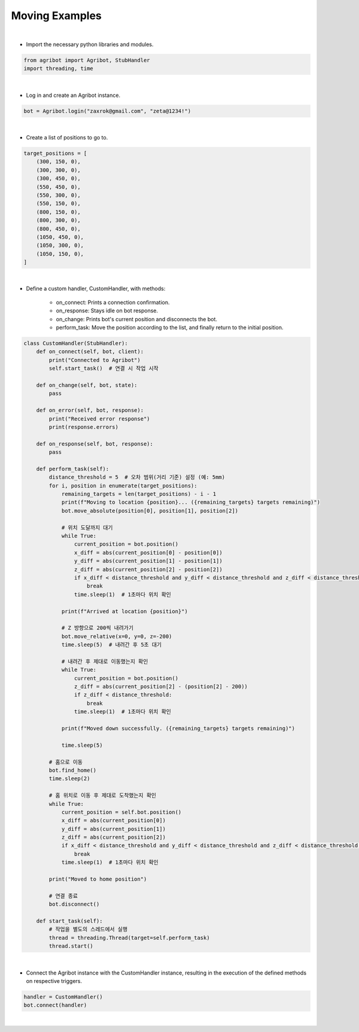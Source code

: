 Moving Examples
=================

.. thumbnail:: /_images/software/3.examples/3.move.py.png

|

- Import the necessary python libraries and modules.

.. code-block:: python

    from agribot import Agribot, StubHandler
    import threading, time

|

- Log in and create an Agribot instance.

.. code-block:: python

    bot = Agribot.login("zaxrok@gmail.com", "zeta@1234!")

|

- Create a list of positions to go to.

.. code-block:: python

    target_positions = [
        (300, 150, 0),
        (300, 300, 0),
        (300, 450, 0),
        (550, 450, 0),
        (550, 300, 0),
        (550, 150, 0),
        (800, 150, 0),
        (800, 300, 0),
        (800, 450, 0),
        (1050, 450, 0),
        (1050, 300, 0),
        (1050, 150, 0),
    ]

|

- Define a custom handler, CustomHandler, with methods:

    - on_connect: Prints a connection confirmation.

    - on_response: Stays idle on bot response.

    - on_change: Prints bot's current position and disconnects the bot.

    - perform_task: Move the position according to the list, and finally return to the initial position.

.. code-block:: python

    class CustomHandler(StubHandler):
        def on_connect(self, bot, client):
            print("Connected to Agribot")
            self.start_task()  # 연결 시 작업 시작

        def on_change(self, bot, state):
            pass
        
        def on_error(self, bot, response):
            print("Received error response")
            print(response.errors)

        def on_response(self, bot, response):
            pass

        def perform_task(self):
            distance_threshold = 5  # 오차 범위(거리 기준) 설정 (예: 5mm)
            for i, position in enumerate(target_positions):
                remaining_targets = len(target_positions) - i - 1
                print(f"Moving to location {position}... ({remaining_targets} targets remaining)")
                bot.move_absolute(position[0], position[1], position[2])

                # 위치 도달까지 대기
                while True:
                    current_position = bot.position()
                    x_diff = abs(current_position[0] - position[0])
                    y_diff = abs(current_position[1] - position[1])
                    z_diff = abs(current_position[2] - position[2])
                    if x_diff < distance_threshold and y_diff < distance_threshold and z_diff < distance_threshold:
                        break
                    time.sleep(1)  # 1초마다 위치 확인

                print(f"Arrived at location {position}")

                # Z 방향으로 200씩 내려가기
                bot.move_relative(x=0, y=0, z=-200)
                time.sleep(5)  # 내려간 후 5초 대기

                # 내려간 후 제대로 이동했는지 확인
                while True:
                    current_position = bot.position()
                    z_diff = abs(current_position[2] - (position[2] - 200))
                    if z_diff < distance_threshold:
                        break
                    time.sleep(1)  # 1초마다 위치 확인

                print(f"Moved down successfully. ({remaining_targets} targets remaining)")
                
                time.sleep(5)

            # 홈으로 이동
            bot.find_home()
            time.sleep(2)
            
            # 홈 위치로 이동 후 제대로 도착했는지 확인
            while True:
                current_position = self.bot.position()
                x_diff = abs(current_position[0])
                y_diff = abs(current_position[1])
                z_diff = abs(current_position[2])
                if x_diff < distance_threshold and y_diff < distance_threshold and z_diff < distance_threshold:
                    break
                time.sleep(1)  # 1초마다 위치 확인

            print("Moved to home position")

            # 연결 종료
            bot.disconnect()

        def start_task(self):
            # 작업을 별도의 스레드에서 실행
            thread = threading.Thread(target=self.perform_task)
            thread.start()

|

- Connect the Agribot instance with the CustomHandler instance, resulting in the execution of the defined methods on respective triggers.

.. code-block:: python

    handler = CustomHandler()
    bot.connect(handler)
|
